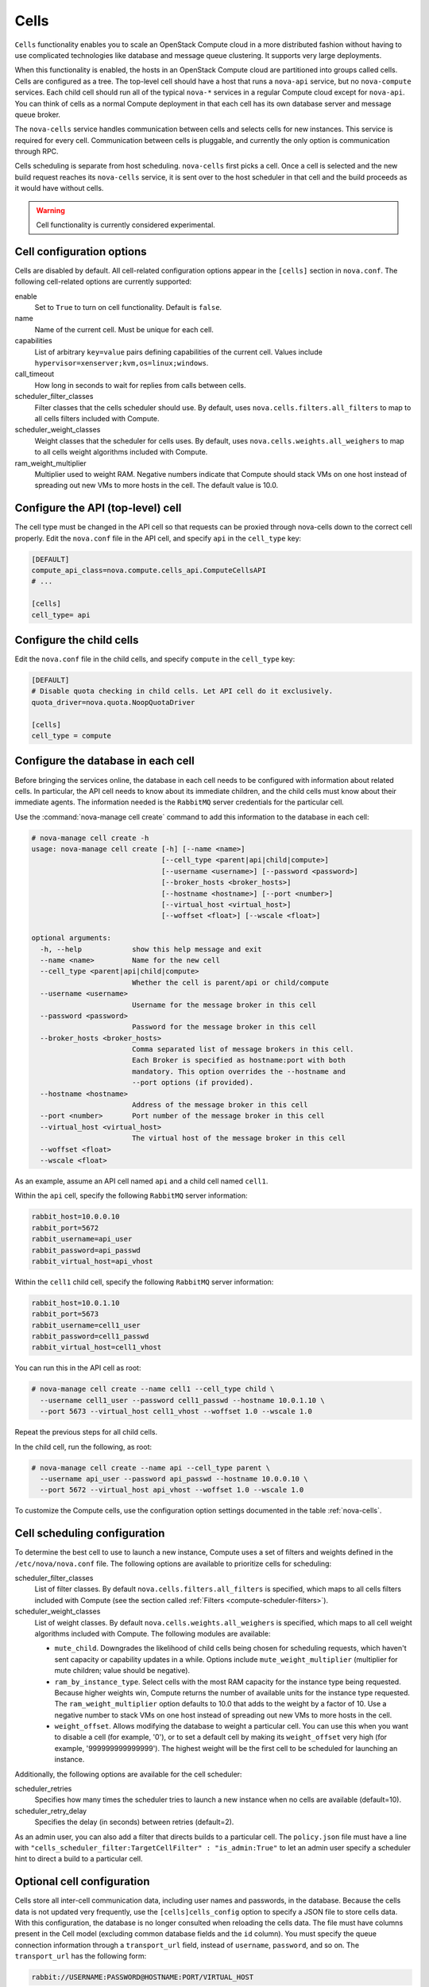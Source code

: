 =====
Cells
=====

``Cells`` functionality enables you to scale an OpenStack Compute
cloud in a more distributed fashion without having to use complicated
technologies like database and message queue clustering.
It supports very large deployments.

When this functionality is enabled, the hosts in an OpenStack Compute
cloud are partitioned into groups called cells.
Cells are configured as a tree. The top-level cell should have a host
that runs a ``nova-api`` service, but no ``nova-compute`` services.
Each child cell should run all of the typical ``nova-*`` services in
a regular Compute cloud except for ``nova-api``. You can think of
cells as a normal Compute deployment in that each cell has its own
database server and message queue broker.

The ``nova-cells`` service handles communication between cells and
selects cells for new instances. This service is required for every
cell. Communication between cells is pluggable, and currently the
only option is communication through RPC.

Cells scheduling is separate from host scheduling.
``nova-cells`` first picks a cell. Once a cell is selected and the
new build request reaches its ``nova-cells`` service, it is sent
over to the host scheduler in that cell and the build proceeds as
it would have without cells.

.. warning::

   Cell functionality is currently considered experimental.

Cell configuration options
~~~~~~~~~~~~~~~~~~~~~~~~~~

Cells are disabled by default. All cell-related configuration
options appear in the ``[cells]`` section in ``nova.conf``.
The following cell-related options are currently supported:

enable
  Set to ``True`` to turn on cell functionality. Default is ``false``.

name
  Name of the current cell. Must be unique for each cell.

capabilities
  List of arbitrary ``key=value`` pairs defining capabilities of the current
  cell. Values include ``hypervisor=xenserver;kvm,os=linux;windows``.

call_timeout
  How long in seconds to wait for replies from calls between cells.

scheduler_filter_classes
  Filter classes that the cells scheduler should use.
  By default, uses ``nova.cells.filters.all_filters`` to map to
  all cells filters included with Compute.

scheduler_weight_classes
  Weight classes that the scheduler for cells uses. By default,
  uses ``nova.cells.weights.all_weighers`` to map to all cells
  weight algorithms included with Compute.

ram_weight_multiplier
  Multiplier used to weight RAM. Negative numbers indicate that
  Compute should stack VMs on one host instead of spreading out
  new VMs to more hosts in the cell. The default value is 10.0.

Configure the API (top-level) cell
~~~~~~~~~~~~~~~~~~~~~~~~~~~~~~~~~~

The cell type must be changed in the API cell so that requests can
be proxied through nova-cells down to the correct cell properly.
Edit the ``nova.conf`` file in the API cell, and specify ``api``
in the ``cell_type`` key:

.. code-block:: ini

   [DEFAULT]
   compute_api_class=nova.compute.cells_api.ComputeCellsAPI
   # ...

   [cells]
   cell_type= api

Configure the child cells
~~~~~~~~~~~~~~~~~~~~~~~~~

Edit the ``nova.conf`` file in the child cells, and specify
``compute`` in the ``cell_type`` key:

.. code-block:: ini

   [DEFAULT]
   # Disable quota checking in child cells. Let API cell do it exclusively.
   quota_driver=nova.quota.NoopQuotaDriver

   [cells]
   cell_type = compute

Configure the database in each cell
~~~~~~~~~~~~~~~~~~~~~~~~~~~~~~~~~~~

Before bringing the services online, the database in each cell
needs to be configured with information about related cells.
In particular, the API cell needs to know about its immediate
children, and the child cells must know about their immediate agents.
The information needed is the ``RabbitMQ`` server credentials
for the particular cell.

Use the :command:`nova-manage cell create` command to add this
information to the database in each cell:

.. code-block:: console

   # nova-manage cell create -h
   usage: nova-manage cell create [-h] [--name <name>]
                                  [--cell_type <parent|api|child|compute>]
                                  [--username <username>] [--password <password>]
                                  [--broker_hosts <broker_hosts>]
                                  [--hostname <hostname>] [--port <number>]
                                  [--virtual_host <virtual_host>]
                                  [--woffset <float>] [--wscale <float>]

   optional arguments:
     -h, --help            show this help message and exit
     --name <name>         Name for the new cell
     --cell_type <parent|api|child|compute>
                           Whether the cell is parent/api or child/compute
     --username <username>
                           Username for the message broker in this cell
     --password <password>
                           Password for the message broker in this cell
     --broker_hosts <broker_hosts>
                           Comma separated list of message brokers in this cell.
                           Each Broker is specified as hostname:port with both
                           mandatory. This option overrides the --hostname and
                           --port options (if provided).
     --hostname <hostname>
                           Address of the message broker in this cell
     --port <number>       Port number of the message broker in this cell
     --virtual_host <virtual_host>
                           The virtual host of the message broker in this cell
     --woffset <float>
     --wscale <float>

As an example, assume an API cell named ``api`` and a child
cell named ``cell1``.

Within the ``api`` cell, specify the following ``RabbitMQ``
server information:

.. code-block:: ini

   rabbit_host=10.0.0.10
   rabbit_port=5672
   rabbit_username=api_user
   rabbit_password=api_passwd
   rabbit_virtual_host=api_vhost

Within the ``cell1`` child cell, specify the following
``RabbitMQ`` server information:

.. code-block:: ini

   rabbit_host=10.0.1.10
   rabbit_port=5673
   rabbit_username=cell1_user
   rabbit_password=cell1_passwd
   rabbit_virtual_host=cell1_vhost

You can run this in the API cell as root:

.. code-block:: console

   # nova-manage cell create --name cell1 --cell_type child \
     --username cell1_user --password cell1_passwd --hostname 10.0.1.10 \
     --port 5673 --virtual_host cell1_vhost --woffset 1.0 --wscale 1.0

Repeat the previous steps for all child cells.

In the child cell, run the following, as root:

.. code-block:: console

   # nova-manage cell create --name api --cell_type parent \
     --username api_user --password api_passwd --hostname 10.0.0.10 \
     --port 5672 --virtual_host api_vhost --woffset 1.0 --wscale 1.0

To customize the Compute cells, use the configuration
option settings documented in the table :ref:`nova-cells`.

Cell scheduling configuration
~~~~~~~~~~~~~~~~~~~~~~~~~~~~~

To determine the best cell to use to launch a new instance,
Compute uses a set of filters and weights defined in the
``/etc/nova/nova.conf`` file. The following options are
available to prioritize cells for scheduling:

scheduler_filter_classes
  List of filter classes. By default ``nova.cells.filters.all_filters``
  is specified, which maps to all cells filters included with Compute
  (see the section called :ref:`Filters <compute-scheduler-filters>`).

scheduler_weight_classes
  List of weight classes.
  By default ``nova.cells.weights.all_weighers`` is specified,
  which maps to all cell weight algorithms included with Compute.
  The following modules are available:

  * ``mute_child``. Downgrades the likelihood of child cells being chosen
    for scheduling requests, which haven't sent capacity or capability
    updates in a while. Options include ``mute_weight_multiplier``
    (multiplier for mute children; value should be negative).
  * ``ram_by_instance_type``. Select cells with the most RAM capacity
    for the instance type being requested. Because higher weights win,
    Compute returns the number of available units for the instance type
    requested. The ``ram_weight_multiplier`` option defaults to 10.0
    that adds to the weight by a factor of 10.
    Use a negative number to stack VMs on one host instead of spreading
    out new VMs to more hosts in the cell.
  * ``weight_offset``. Allows modifying the database to weight a
    particular cell. You can use this when you want to disable a
    cell (for example, '0'), or to set a default cell by making its
    ``weight_offset`` very high (for example, '999999999999999').
    The highest weight will be the first cell to be scheduled for
    launching an instance.

Additionally, the following options are available for the cell scheduler:

scheduler_retries
  Specifies how many times the scheduler tries to launch a new
  instance when no cells are available (default=10).

scheduler_retry_delay
  Specifies the delay (in seconds) between retries (default=2).

As an admin user, you can also add a filter that directs builds to
a particular cell. The ``policy.json`` file must have a line with
``"cells_scheduler_filter:TargetCellFilter" : "is_admin:True"``
to let an admin user specify a scheduler hint to direct a build to
a particular cell.

Optional cell configuration
~~~~~~~~~~~~~~~~~~~~~~~~~~~

Cells store all inter-cell communication data, including user names
and passwords, in the database. Because the cells data is not updated
very frequently, use the ``[cells]cells_config`` option to specify
a JSON file to store cells data. With this configuration,
the database is no longer consulted when reloading the cells data.
The file must have columns present in the Cell model (excluding
common database fields and the ``id`` column). You must specify the
queue connection information through a ``transport_url`` field,
instead of ``username``, ``password``, and so on.
The ``transport_url`` has the following form:

.. code-block:: console

   rabbit://USERNAME:PASSWORD@HOSTNAME:PORT/VIRTUAL_HOST

The scheme can only be ``rabbit``.
The following sample shows this optional configuration:

.. code-block:: json

   {
       "parent": {
           "name": "parent",
           "api_url": "http://api.example.com:8774",
           "transport_url": "rabbit://rabbit.example.com",
           "weight_offset": 0.0,
           "weight_scale": 1.0,
           "is_parent": true
       },
       "cell1": {
           "name": "cell1",
           "api_url": "http://api.example.com:8774",
           "transport_url": "rabbit://rabbit1.example.com",
           "weight_offset": 0.0,
           "weight_scale": 1.0,
           "is_parent": false
       },
       "cell2": {
           "name": "cell2",
           "api_url": "http://api.example.com:8774",
           "transport_url": "rabbit://rabbit2.example.com",
           "weight_offset": 0.0,
           "weight_scale": 1.0,
           "is_parent": false
       }
   }
